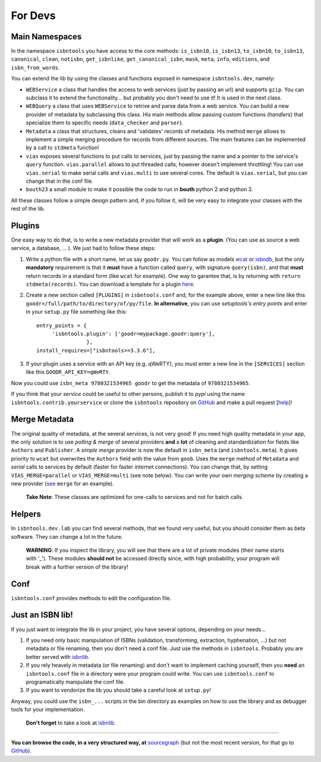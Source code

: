 
For Devs
========


Main Namespaces
---------------

In the namespace ``isbntools`` you have access to the core methods:
``is_isbn10``, ``is_isbn13``, ``to_isbn10``, ``to_isbn13``, ``canonical``,
``clean``, ``notisbn``, ``get_isbnlike``, ``get_canonical_isbn``, ``mask``,
``meta``, ``info``, ``editions``, and ``isbn_from_words``.

You can extend the lib by using the classes and functions exposed in
namespace ``isbntools.dev``, namely:

* ``WEBService`` a class that handles the access to web
  services (just by passing an url) and supports ``gzip``.
  You can subclass it to extend the functionality... but
  probably you don't need to use it! It is used in the next class.

* ``WEBQuery`` a class that uses ``WEBService`` to retrive and parse
  data from a web service. You can build a new provider of metadata
  by subclassing this class.
  His main methods allow passing custom
  functions (*handlers*) that specialize them to specific needs (``data_checker`` and
  ``parser``).

* ``Metadata`` a class that structures, cleans and 'validates' records of
  metadata. His method ``merge`` allows to implement a simple merging
  procedure for records from different sources. The main features can be
  implemented by a call to ``stdmeta`` function!

* ``vias`` exposes several functions to put calls to services, just by passing the name and
  a pointer to the service's ``query`` function.
  ``vias.parallel`` allows to put threaded calls, however doesn't implement
  throttling! You can use ``vias.serial`` to make serial calls and
  ``vias.multi`` to use several cores. The default is ``vias.serial``, but
  you can change that in the conf file.

* ``bouth23`` a small module to make it possible the code to run in
  **bouth** python 2 and python 3.


All these classes follow a simple design pattern and, if you follow it, will be
very easy to integrate your classes with the rest of the lib.



Plugins
-------

One easy way to do that, is to write a new metadata provider that will work as a **plugin**.
(You can use as source a web service, a database, ... ). We just had to follow these steps:

1. Write a python file with a short name, let us say ``goodr.py``. You can
   follow as models wcat_ or isbndb_, but the only **mandatory** requirement is
   that it **must** have a function called ``query``, with signature
   ``query(isbn)``, and that **must** return records in a standard form (like ``wcat`` for
   example). One way to garantee that, is by *returning* with ``return
   stdmeta(records)``. You can download a template for a plugin here_.

2. Create a new section called ``[PLUGINS]`` in ``isbntools.conf`` and, for the
   example above, enter a new line like this ``goodr=/full/path/to/directory/of/py/file``.
   **In alternative**, you can use *setuptools's entry points* and enter in your
   ``setup.py`` file something like this::

       entry_points = {
            'isbntools.plugin': ['goodr=mypackage.goodr:query'],
                       },
       install_requires=["isbntools>=3.3.6"],

3. If your plugin uses a service with an API key (e.g. qWeRTY), you must enter a new line in
   the ``[SERVICES]`` section like this ``GOODR_API_KEY=qWeRTY``.

Now you could use ``isbn_meta 9780321534965 goodr`` to get the metadata of ``9780321534965``.

If you think that your *service* could be useful to other persons, publish it to *pypi* using the
name ``isbntools.contrib.yourservice`` or clone the ``isbntools`` repository on GitHub_ and
make a pull request [help_]!


Merge Metadata
--------------

The original quality of metadata, at the several services, is not very good!
If you need high quality metadata in your app, the only solution is to use
*polling & merge* of several providers **and** a **lot** of cleaning and standardization
for fields like ``Authors`` and ``Publisher``.
A *simple merge* provider is now the default in ``isbn_meta`` (and ``isbntools.meta``).
It gives priority to ``wcat`` but overwrites the ``Authors`` field with the value from ``goob``.
Uses the ``merge`` method of ``Metadata`` and *serial* calls to services
by default (faster for faster internet connections).
You can change that, by setting ``VIAS_MERGE=parallel`` or ``VIAS_MERGE=multi`` (see note below).
You can write your own *merging scheme* by creating a new provider (see_ ``merge`` for an example).

    **Take Note**: These classes are optimized for one-calls to services and not for batch calls.


Helpers
-------

In ``isbntools.dev.lab`` you can find several methods, that we found very useful,
but you should consider them as beta software. They can change a lot in
the future.


    **WARNING**: If you inspect the library, you will see that there are a lot of
    private modules (their name starts with '_'). These modules **should not**
    be accessed directly since, with high probability, your program will break
    with a further version of the library!


Conf
----

``isbntools.conf`` provides methods to edit the configuration file.


Just an ISBN lib!
-----------------

If you just want to integrate the lib in your project, you have several options,
depending on your needs...

1. If you need only basic manipulation of ISBNs (validation, transforming,
   extraction, hyphenation, ...) but not metadata or file renaming,
   then you don't need a conf file. Just use the methods in ``isbntools``.
   Probably you are better served with isbnlib_.

2. If you rely heavely in metadata (or file renaming) and don't want to
   implement caching yourself, then you **need** an ``isbntools.conf`` file in a
   directory were your program could write.  You can use ``isbntools.conf`` to
   programatically manipulate the conf file.

3. If you want to vendorize the lib you should take a careful look at
   ``setup.py``!

Anyway, you could use the ``isbn_...`` scripts in the bin directory as examples
on how to use the library and as debugger tools for your implementation.

  **Don't forget** to take a look at isbnlib_.

---------------------------------------------------------------------------------

**You can browse the code, in a very structured way, at** sourcegraph_ (but not
the most recent version, for that go to GitHub_).


.. _wcat: https://github.com/xlcnd/isbntools/blob/master/isbntools/_wcat.py

.. _isbndb: https://github.com/xlcnd/isbntools/blob/master/isbntools/_isbndb.py

.. _see: https://github.com/xlcnd/isbntools/blob/master/isbntools/_merge.py

.. _here: https://github.com/xlcnd/isbntools/blob/master/isbntools/PLUGIN.zip

.. _help: http://bit.ly/1jcxq8W

.. _GitHub: http://bit.ly/1oTm5ze

.. _sourcegraph: http://bit.ly/1k14kHi

.. _isbnlib: http://bit.ly/ISBNlib
